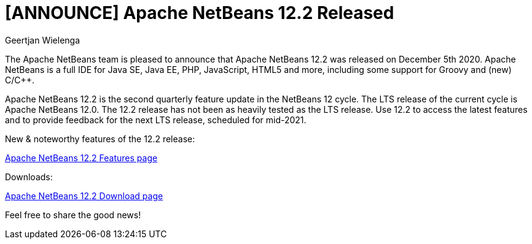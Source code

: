 // 
//     Licensed to the Apache Software Foundation (ASF) under one
//     or more contributor license agreements.  See the NOTICE file
//     distributed with this work for additional information
//     regarding copyright ownership.  The ASF licenses this file
//     to you under the Apache License, Version 2.0 (the
//     "License"); you may not use this file except in compliance
//     with the License.  You may obtain a copy of the License at
// 
//       http://www.apache.org/licenses/LICENSE-2.0
// 
//     Unless required by applicable law or agreed to in writing,
//     software distributed under the License is distributed on an
//     "AS IS" BASIS, WITHOUT WARRANTIES OR CONDITIONS OF ANY
//     KIND, either express or implied.  See the License for the
//     specific language governing permissions and limitations
//     under the License.
//

= [ANNOUNCE] Apache NetBeans 12.2 Released
:author: Geertjan Wielenga
:page-revdate: 2020-12-07
:page-layout: blogentry
:page-tags: blogentry
:jbake-status: published
:keywords: Apache NetBeans blog index
:description: Apache NetBeans blog index
:toc: left
:toc-title:
:page-syntax: true


The Apache NetBeans team is pleased to announce that Apache NetBeans 12.2 was released on December 5th 2020. 
Apache NetBeans is a full IDE for Java SE, Java EE, PHP, JavaScript, HTML5 and more, including some support for Groovy and (new) C/C++.

Apache NetBeans 12.2 is the second quarterly feature update in the NetBeans 12 cycle. 
The LTS release of the current cycle is Apache NetBeans 12.0. 
The 12.2 release has not been as heavily tested as the LTS release. 
Use 12.2 to access the latest features and to provide feedback for the next LTS release, scheduled for mid-2021.


New & noteworthy features of the 12.2 release:

xref:download/nb122/index.adoc[Apache NetBeans 12.2 Features page]

Downloads:

xref:download/nb122/nb122.adoc[Apache NetBeans 12.2 Download page]

Feel free to share the good news!

